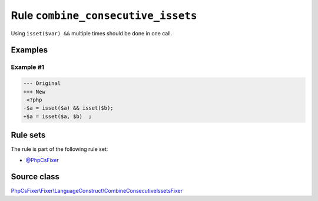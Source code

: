 ===================================
Rule ``combine_consecutive_issets``
===================================

Using ``isset($var) &&`` multiple times should be done in one call.

Examples
--------

Example #1
~~~~~~~~~~

.. code-block:: diff

   --- Original
   +++ New
    <?php
   -$a = isset($a) && isset($b);
   +$a = isset($a, $b)  ;

Rule sets
---------

The rule is part of the following rule set:

- `@PhpCsFixer <./../../ruleSets/PhpCsFixer.rst>`_

Source class
------------

`PhpCsFixer\\Fixer\\LanguageConstruct\\CombineConsecutiveIssetsFixer <./../src/Fixer/LanguageConstruct/CombineConsecutiveIssetsFixer.php>`_
